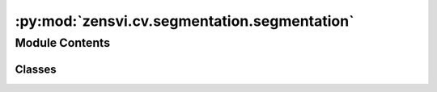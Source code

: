 :py:mod:`zensvi.cv.segmentation.segmentation`
=============================================

.. py:module:: zensvi.cv.segmentation.segmentation


Module Contents
---------------

Classes
~~~~~~~

.. autoapisummary::

   zensvi.cv.segmentation.segmentation.Segmenter




.. py:class:: Segmenter(dataset='cityscapes', task='semantic', device=None)


   A class for performing semantic and panoptic segmentation on images.


   .. py:method:: segment(dir_input: Union[str, pathlib.Path], dir_image_output: Union[str, pathlib.Path, None] = None, dir_summary_output: Union[str, pathlib.Path, None] = None, batch_size=1, save_image_options='segmented_image blend_image', save_format='json csv', csv_format='long', max_workers: Union[int, None] = None)

      Processes a batch of images for segmentation, saves the segmented images and summary statistics.

      This method handles the processing of images for segmentation, managing input/output directories,
      saving options, and parallel processing settings. The method requires specifying an input directory
      or a path to a single image and supports optional saving of output images and segmentation summaries.

      :param dir_input: Path to the directory containing images or a single image file.
      :type dir_input: Union[str, Path]
      :param dir_image_output: Output directory path where segmented images
                               are saved. Defaults to None.
      :type dir_image_output: Union[str, Path, None], optional
      :param dir_summary_output: Output directory path where
                                 segmentation summary files are saved. Defaults to None.
      :type dir_summary_output: Union[str, Path, None], optional
      :param batch_size: Number of images to process in each batch. Defaults to 1.
      :type batch_size: int, optional
      :param save_image_options: Specifies the types of images to save, options include
                                 "segmented_image" and "blend_image". Defaults to "segmented_image blend_image".
      :type save_image_options: str, optional
      :param save_format: Format to save pixel ratios, options include "json" and "csv".
                          Defaults to "json csv".
      :type save_format: str, optional
      :param csv_format: Specifies the format of the CSV output as either "long" or "wide".
                         Defaults to "long".
      :type csv_format: str, optional
      :param max_workers: Maximum number of worker threads for parallel processing.
                          Defaults to None, which lets the system decide.
      :type max_workers: Union[int, None], optional

      :raises ValueError: If neither `dir_image_output` nor `dir_summary_output` is specified.
      :raises ValueError: If `dir_input` is neither a directory nor a file path.

      :returns: The method does not return any value but saves the processed results to specified directories.
      :rtype: None


   .. py:method:: calculate_pixel_ratio_post_process(dir_input, dir_output, save_format='json csv')

      Calculates the pixel ratio of different classes present in the segmented images and saves the results in either JSON or CSV format.

      :param dir_input: A string or Path object representing the input directory containing the segmented images.
      :param dir_output: A string or Path object representing the output directory where the pixel ratio results will be saved.
      :param save_format: A list containing the file formats in which the results will be saved. The allowed file formats are "json" and "csv". The default value is "json csv".

      :returns: None




